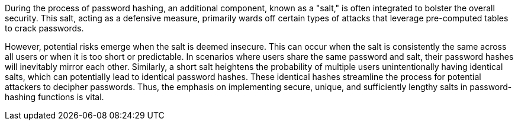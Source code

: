 During the process of password hashing, an additional component, known as a
"salt," is often integrated to bolster the overall security. This salt, acting
as a defensive measure, primarily wards off certain types of attacks that
leverage pre-computed tables to crack passwords.

However, potential risks emerge when the salt is deemed insecure. This can occur
when the salt is consistently the same across all users or when it is too short or predictable.
In scenarios where users share the same password and salt, their password hashes
will inevitably mirror each other. Similarly, a short salt heightens the
probability of multiple users unintentionally having identical salts, which can
potentially lead to identical password hashes. These identical hashes streamline
the process for potential attackers to decipher passwords. Thus, the emphasis on
implementing secure, unique, and sufficiently lengthy salts in password-hashing
functions is vital.

